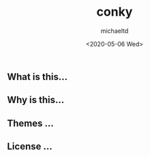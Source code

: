 #+title: conky
#+author: michaeltd
#+date: <2020-05-06 Wed>
#+html:
** What is this...
** Why is this...
** Themes ...
** License ...


